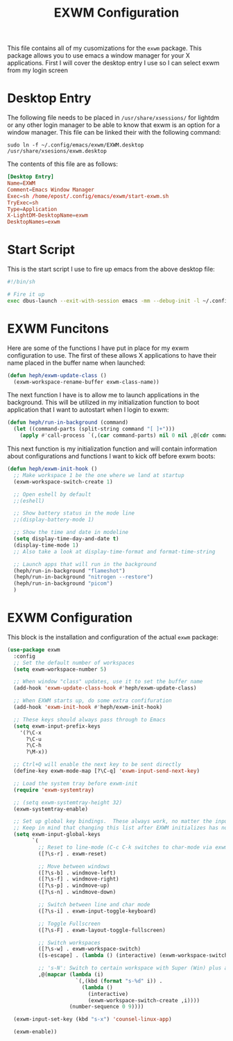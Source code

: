 #+TITLE: EXWM Configuration
#+PROPERTY: header-args :tangle ./exwm-configuration.el

This file contains all of my cusomizations for the ~exwm~ package. This package
allows you to use emacs a window manager for your X applications. First I will
cover the desktop entry I use so I can select exwm from my login screen

* Desktop Entry
  The following file needs to be placed in ~/usr/share/xsessions/~ for lightdm
  or any other login manager to be able to know that exwm is an option for a
  window manager. This file can be linked their with the following command:
  #+begin_src shell :tangle no
    sudo ln -f ~/.config/emacs/exwm/EXWM.desktop /usr/share/xsesions/exwm.desktop
  #+end_src

  The contents of this file are as follows:
  #+begin_src conf :tangle ./EXWM.desktop
    [Desktop Entry]
    Name=EXWM
    Comment=Emacs Window Manager
    Exec=sh /home/epost/.config/emacs/exwm/start-exwm.sh
    TryExec=sh
    Type=Application
    X-LightDM-DesktopName=exwm
    DesktopNames=exwm
  #+end_src

* Start Script
  This is the start script I use to fire up emacs from the above desktop file:
  #+begin_src bash :tangle ./start-exwm.sh
    #!/bin/sh

    # Fire it up
    exec dbus-launch --exit-with-session emacs -mm --debug-init -l ~/.config/emacs/exwm/exwm-configuration.el
  #+end_src

* EXWM Funcitons
  Here are some of the functions I have put in place for my exwm configuration
  to use. The first of these allows X applications to have their name placed
  in the buffer name when launched:
  #+begin_src emacs-lisp
    (defun heph/exwm-update-class ()
      (exwm-workspace-rename-buffer exwm-class-name))

  #+end_src

  The next function I have is to allow me to launch applications in the
  background. This will be utilized in my initialization function to boot
  application that I want to autostart when I login to exwm:
  #+begin_src emacs-lisp
    (defun heph/run-in-background (command)
      (let ((command-parts (split-string command "[ ]+")))
        (apply #'call-process `(,(car command-parts) nil 0 nil ,@(cdr command-parts)))))

  #+end_src

  This next function is my initialization function and will contain information
  about configurations and functions I want to kick off before exwm boots:
  #+begin_src emacs-lisp
    (defun heph/exwm-init-hook ()
      ;; Make workspace 1 be the one where we land at startup
      (exwm-workspace-switch-create 1)

      ;; Open eshell by default
      ;;(eshell)

      ;; Show battery status in the mode line
      ;;(display-battery-mode 1)

      ;; Show the time and date in modeline
      (setq display-time-day-and-date t)
      (display-time-mode 1)
      ;; Also take a look at display-time-format and format-time-string

      ;; Launch apps that will run in the background
      (heph/run-in-background "flameshot")
      (heph/run-in-background "nitrogen --restore")
      (heph/run-in-background "picom")
      )

  #+end_src

* EXWM Configuration
  This block is the installation and configuration of the actual ~exwm~
  package:
  #+begin_src emacs-lisp
    (use-package exwm
      :config
      ;; Set the default number of workspaces
      (setq exwm-workspace-number 5)

      ;; When window "class" updates, use it to set the buffer name
      (add-hook 'exwm-update-class-hook #'heph/exwm-update-class)

      ;; When EXWM starts up, do some extra confifuration
      (add-hook 'exwm-init-hook #'heph/exwm-init-hook)

      ;; These keys should always pass through to Emacs
      (setq exwm-input-prefix-keys
        '(?\C-x
          ?\C-u
          ?\C-h
          ?\M-x))

      ;; Ctrl+Q will enable the next key to be sent directly
      (define-key exwm-mode-map [?\C-q] 'exwm-input-send-next-key)

      ;; Load the system tray before exwm-init
      (require 'exwm-systemtray)

      ;; (setq exwm-systemtray-height 32)
      (exwm-systemtray-enable)

      ;; Set up global key bindings.  These always work, no matter the input state!
      ;; Keep in mind that changing this list after EXWM initializes has no effect.
      (setq exwm-input-global-keys
            `(
              ;; Reset to line-mode (C-c C-k switches to char-mode via exwm-input-release-keyboard)
              ([?\s-r] . exwm-reset)

              ;; Move between windows
              ([?\s-b] . windmove-left)
              ([?\s-f] . windmove-right)
              ([?\s-p] . windmove-up)
              ([?\s-n] . windmove-down)

              ;; Switch between line and char mode
              ([?\s-i] . exwm-input-toggle-keyboard)

              ;; Toggle Fullscreen
              ([?\s-F] . exwm-layout-toggle-fullscreen)

              ;; Switch workspaces
              ([?\s-w] . exwm-workspace-switch)
              ([s-escape] . (lambda () (interactive) (exwm-workspace-switch-create 0)))

              ;; 's-N': Switch to certain workspace with Super (Win) plus a number key (0 - 9)
              ,@(mapcar (lambda (i)
                          `(,(kbd (format "s-%d" i)) .
                            (lambda ()
                              (interactive)
                              (exwm-workspace-switch-create ,i))))
                        (number-sequence 0 9))))

      (exwm-input-set-key (kbd "s-x") 'counsel-linux-app)

      (exwm-enable))

  #+end_src
